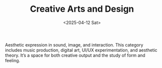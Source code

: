 #+TITLE: Creative Arts and Design
#+DATE: <2025-04-12 Sat>
#+hugo_section: docs/7_creative_arts

Aesthetic expression in sound, image, and interaction. This category includes music production, digital art, UI/UX experimentation, and aesthetic theory. It’s a space for both creative output and the study of form and feeling.
